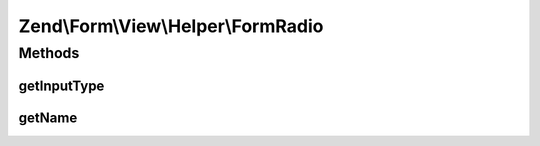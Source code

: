 .. Form/View/Helper/FormRadio.php generated using docpx on 01/30/13 03:32am


Zend\\Form\\View\\Helper\\FormRadio
===================================

Methods
+++++++

getInputType
------------

.. function:: getInputType()


    Return input type

    :rtype: string 



getName
-------

.. function:: getName()


    Get element name

    :param ElementInterface: 

    :rtype: string 



